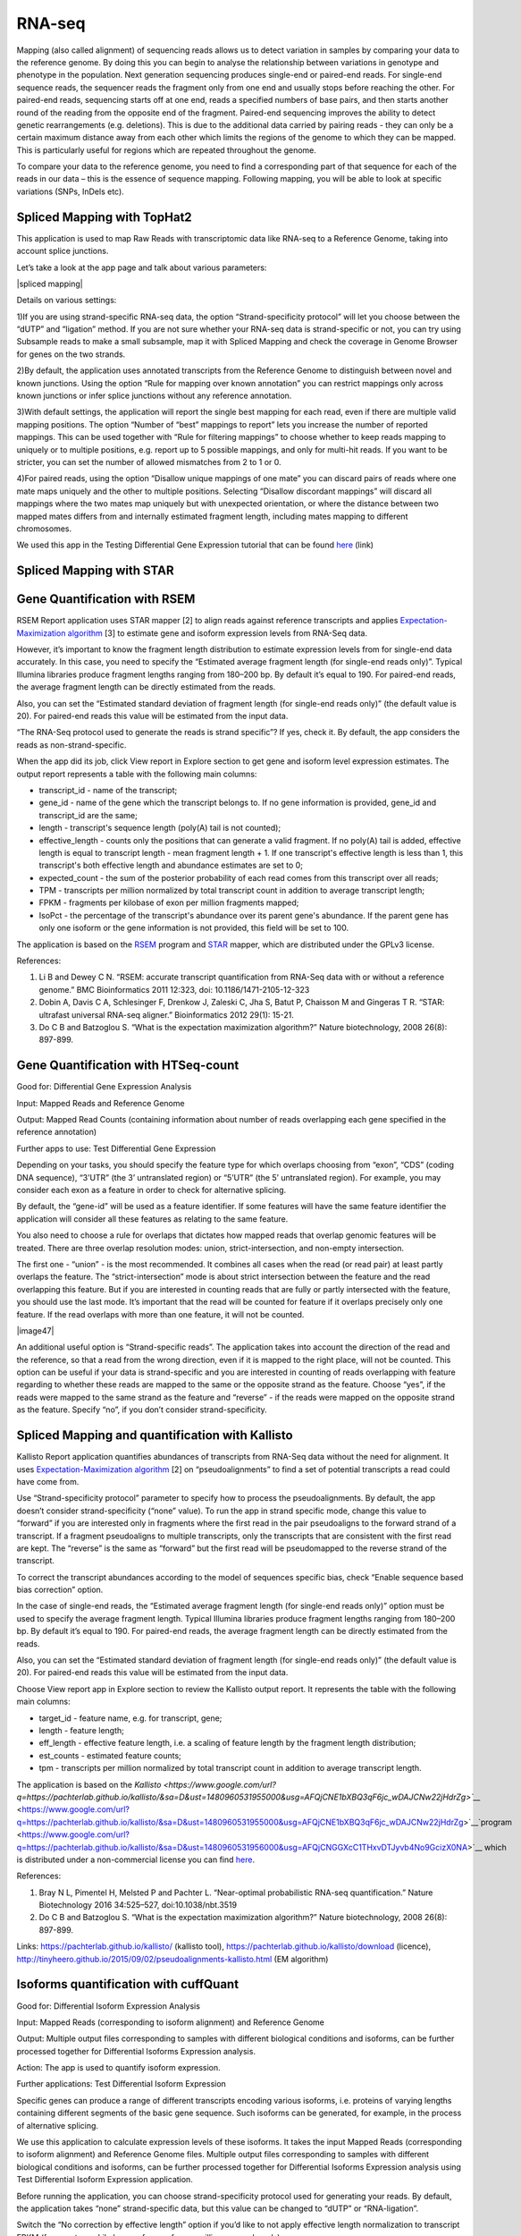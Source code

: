 RNA-seq
~~~~~~~

Mapping (also called alignment) of sequencing reads allows us to detect
variation in samples by comparing your data to the reference genome. By
doing this you can begin to analyse the relationship between variations
in genotype and phenotype in the population. Next generation sequencing
produces single-end or paired-end reads. For single-end sequence reads,
the sequencer reads the fragment only from one end and usually stops
before reaching the other. For paired-end reads, sequencing starts off
at one end, reads a specified numbers of base pairs, and then starts
another round of the reading from the opposite end of the fragment.
Paired-end sequencing improves the ability to detect genetic
rearrangements (e.g. deletions). This is due to the additional data
carried by pairing reads - they can only be a certain maximum distance
away from each other which limits the regions of the genome to which
they can be mapped. This is particularly useful for regions which are
repeated throughout the genome.

To compare your data to the reference genome, you need to find a
corresponding part of that sequence for each of the reads in our data
– this is the essence of sequence mapping. Following mapping, you will
be able to look at specific variations (SNPs, InDels etc).


Spliced Mapping with TopHat2
^^^^^^^^^^^^^^^^^^^^^^^^^^^^

This application is used to map Raw Reads with transcriptomic data like
RNA-seq to a Reference Genome, taking into account splice junctions.

Let’s take a look at the app page and talk about various parameters:

|spliced mapping|

Details on various settings:

1)If you are using strand-specific RNA-seq data, the option
“Strand-specificity protocol” will let you choose between the “dUTP” and
“ligation” method. If you are not sure whether your RNA-seq data is
strand-specific or not, you can try using Subsample reads to make a
small subsample, map it with Spliced Mapping and check the coverage in
Genome Browser for genes on the two
strands.

2)By default, the application uses annotated transcripts from the
Reference Genome to distinguish between novel and known junctions. Using
the option “Rule for mapping over known annotation” you can restrict
mappings only across known junctions or infer splice junctions without
any reference annotation.

3)With default settings, the application will report the single best
mapping for each read, even if there are multiple valid mapping
positions. The option “Number of “best” mappings to report” lets you
increase the number of reported mappings. This can be used together with
“Rule for filtering mappings” to choose whether to keep reads mapping to
uniquely or to multiple positions, e.g. report up to 5 possible
mappings, and only for multi-hit reads. If you want to be stricter, you
can set the number of allowed mismatches from 2 to 1 or 0.

4)For paired reads, using the option “Disallow unique mappings of one
mate” you can discard pairs of reads where one mate maps uniquely and
the other to multiple positions. Selecting “Disallow discordant
mappings” will discard all mappings where the two mates map uniquely but
with unexpected orientation, or where the distance between two mapped
mates differs from and internally estimated fragment length, including
mates mapping to different chromosomes.

We used this app in the Testing Differential Gene Expression tutorial
that can be found
`here <https://www.google.com/url?q=https://genestack.com/tutorial/mapping-rna-seq-reads-onto-a-reference-genome/&sa=D&ust=1480960531934000&usg=AFQjCNFMSiaZdYZX9Sp1-nzMlTdCUM_5DA>`__ (link)

Spliced Mapping with STAR
^^^^^^^^^^^^^^^^^^^^^^^^^

Gene Quantification with RSEM
^^^^^^^^^^^^^^^^^^^^^^^^^^^^^

RSEM Report application uses STAR mapper [2] to align reads against
reference transcripts and applies `Expectation-Maximization
algorithm <https://www.google.com/url?q=https://en.wikipedia.org/wiki/Expectation%25E2%2580%2593maximization_algorithm&sa=D&ust=1480960531936000&usg=AFQjCNEBalCXSFMsrtTXF_2Onc0ebj2Djw>`__ [3]
to estimate gene and isoform expression levels from RNA-Seq data.

However, it’s important to know the fragment length distribution to
estimate expression levels from for single-end data accurately. In this
case, you need to specify the “Estimated average fragment length (for
single-end reads only)”. Typical Illumina libraries produce fragment
lengths ranging from 180–200 bp. By default it’s equal to 190. For
paired-end reads, the average fragment length can be directly estimated
from the reads.

Also, you can set the “Estimated standard deviation of fragment length
(for single-end reads only)” (the default value is 20). For paired-end
reads this value will be estimated from the input data.

“The RNA-Seq protocol used to generate the reads is strand specific”? If
yes, check it. By default, the app considers the reads as
non-strand-specific.

When the app did its job, click View report in Explore section to get
gene and isoform level expression estimates. The output report
represents a table with the following main columns:

-  transcript\_id - name of the transcript;
-  gene\_id - name of the gene which the transcript belongs to. If no
   gene information is provided, gene\_id and transcript\_id are the
   same;
-  length - transcript's sequence length (poly(A) tail is not counted);
-  effective\_length - counts only the positions that can generate a
   valid fragment. If no poly(A) tail is added, effective length is
   equal to transcript length - mean fragment length + 1. If one
   transcript's effective length is less than 1, this transcript's both
   effective length and abundance estimates are set to 0;
-  expected\_count - the sum of the posterior probability of each read
   comes from this transcript over all reads;
-  TPM - transcripts per million normalized by total transcript count in
   addition to average transcript length;
-  FPKM - fragments per kilobase of exon per million fragments mapped;
-  IsoPct - the percentage of the transcript's abundance over its parent
   gene's abundance. If the parent gene has only one isoform or the gene
   information is not provided, this field will be set to 100.

The application is based on the
`RSEM <https://www.google.com/url?q=http://deweylab.github.io/RSEM/&sa=D&ust=1480960531941000&usg=AFQjCNFjee9tNzlLAIYCCE5MdnaUL6BK6g>`__ program
and
`STAR <https://www.google.com/url?q=https://github.com/alexdobin/STAR&sa=D&ust=1480960531942000&usg=AFQjCNFAhrRRKB4LfbFwdzh7e47fEJTb0Q>`__ mapper,
which are distributed under the GPLv3 license.

References:

#. Li B and Dewey C N. “RSEM: accurate transcript quantification from
   RNA-Seq data with or without a reference genome.” BMC Bioinformatics
   2011 12:323, doi: 10.1186/1471-2105-12-323
#. Dobin A, Davis C A, Schlesinger F, Drenkow J, Zaleski C, Jha S, Batut
   P, Chaisson M and Gingeras T R. “STAR: ultrafast universal RNA-seq
   aligner.” Bioinformatics 2012 29(1): 15-21.
#. Do C B and Batzoglou S. “What is the expectation maximization
   algorithm?” Nature biotechnology, 2008 26(8): 897-899.

Gene Quantification with HTSeq-count
^^^^^^^^^^^^^^^^^^^^^^^^^^^^^^^^^^^^

Good for: Differential Gene Expression Analysis

Input: Mapped Reads and Reference Genome

Output: Mapped Read Counts (containing information about number of reads
overlapping each gene specified in the reference annotation)

Further apps to use: Test Differential Gene Expression

Depending on your tasks, you should specify the feature type for which
overlaps choosing from “exon”, “CDS” (coding DNA sequence), “3’UTR” (the
3’ untranslated region) or “5’UTR” (the 5’ untranslated region). For
example, you may consider each exon as a feature in order to check for
alternative splicing.

By default, the “gene-id” will be used as a feature identifier. If some
features will have the same feature identifier the application will
consider all these features as relating to the same feature.

You also need to choose a rule for overlaps that dictates how mapped
reads that overlap genomic features will be treated. There are three
overlap resolution modes: union, strict-intersection, and non-empty
intersection.

The first one - “union” - is the most recommended. It combines all cases
when the read (or read pair) at least partly overlaps the feature. The
“strict-intersection” mode is about strict intersection between the
feature and the read overlapping this feature. But if you are interested
in counting reads that are fully or partly intersected with the feature,
you should use the last mode. It’s important that the read will be
counted for feature if it overlaps precisely only one feature. If the
read overlaps with more than one feature, it will not be counted. 

|image47|

An additional useful option is “Strand-specific reads”. The application
takes into account the direction of the read and the reference, so that
a read from the wrong direction, even if it is mapped to the right
place, will not be counted. This option can be useful if your data is
strand-specific and you are interested in counting of reads overlapping
with feature regarding to whether these reads are mapped to the same or
the opposite strand as the feature. Choose “yes”, if the reads were
mapped to the same strand as the feature and “reverse” - if the reads
were mapped on the opposite strand as the feature. Specify “no”, if you
don’t consider strand-specificity.

Spliced Mapping and quantification with Kallisto
^^^^^^^^^^^^^^^^^^^^^^^^^^^^^^^^^^^^^^^^^^^^^^^^

Kallisto Report application quantifies abundances of transcripts from
RNA-Seq data without the need for alignment. It uses
`Expectation-Maximization
algorithm <https://www.google.com/url?q=http://tinyheero.github.io/2015/09/02/pseudoalignments-kallisto.html&sa=D&ust=1480960531950000&usg=AFQjCNFybXjTk5KPRxNbmjxlhLL-3DHqww>`__ [2]
on “pseudoalignments” to find a set of potential transcripts a read
could have come from.

Use “Strand-specificity protocol” parameter to specify how to process
the pseudoalignments. By default, the app doesn’t consider
strand-specificity (“none” value). To run the app in strand specific
mode, change this value to “forward” if you are interested only in
fragments where the first read in the pair pseudoaligns to the forward
strand of a transcript. If a fragment pseudoaligns to multiple
transcripts, only the transcripts that are consistent with the first
read are kept. The “reverse” is the same as “forward” but the first read
will be pseudomapped to the reverse strand of the transcript.

To correct the transcript abundances according to the model of sequences
specific bias, check “Enable sequence based bias correction” option.

In the case of single-end reads, the “Estimated average fragment length
(for single-end reads only)” option must be used to specify the average
fragment length. Typical Illumina libraries produce fragment lengths
ranging from 180–200 bp. By default it’s equal to 190. For paired-end
reads, the average fragment length can be directly estimated from the
reads.

Also, you can set the “Estimated standard deviation of fragment length
(for single-end reads only)” (the default value is 20). For paired-end
reads this value will be estimated from the input data.

Choose View report app in Explore section to review the Kallisto output
report. It represents the table with the following main columns:

-  target\_id - feature name, e.g. for transcript, gene;
-  length - feature length;
-  eff\_length - effective feature length, i.e. a scaling of feature
   length by the fragment length distribution;
-  est\_counts - estimated feature counts;
-  tpm - transcripts per million normalized by total transcript count in
   addition to average transcript length.

The application is based on the
`Kallisto <https://www.google.com/url?q=https://pachterlab.github.io/kallisto/&sa=D&ust=1480960531955000&usg=AFQjCNE1bXBQ3qF6jc_wDAJCNw22jHdrZg>`__`  <https://www.google.com/url?q=https://pachterlab.github.io/kallisto/&sa=D&ust=1480960531955000&usg=AFQjCNE1bXBQ3qF6jc_wDAJCNw22jHdrZg>`__`program <https://www.google.com/url?q=https://pachterlab.github.io/kallisto/&sa=D&ust=1480960531956000&usg=AFQjCNGGXcC1THxvDTJyvb4No9GcizX0NA>`__ which
is distributed under a non-commercial license you can find
`here <https://www.google.com/url?q=https://pachterlab.github.io/kallisto/download&sa=D&ust=1480960531957000&usg=AFQjCNGSAn4zmuZk6doICwwo5UJRomORqA>`__.

References:

#. Bray N L, Pimentel H, Melsted P and Pachter L. “Near-optimal
   probabilistic RNA-seq quantification.” Nature Biotechnology 2016
   34:525–527, doi:10.1038/nbt.3519
#. Do C B and Batzoglou S. “What is the expectation maximization
   algorithm?” Nature biotechnology, 2008 26(8): 897-899.

Links:
`https://pachterlab.github.io/kallisto/ <https://www.google.com/url?q=https://pachterlab.github.io/kallisto/&sa=D&ust=1480960531958000&usg=AFQjCNFwEnUvLs3G_D06Nm-namQCuBh5lA>`__ (kallisto
tool),
`https://pachterlab.github.io/kallisto/download <https://www.google.com/url?q=https://pachterlab.github.io/kallisto/download&sa=D&ust=1480960531959000&usg=AFQjCNHK84Jj-rL_8ko43QfPhd4F-BSIiw>`__ (licence),
`http://tinyheero.github.io/2015/09/02/pseudoalignments-kallisto.html <https://www.google.com/url?q=http://tinyheero.github.io/2015/09/02/pseudoalignments-kallisto.html&sa=D&ust=1480960531959000&usg=AFQjCNF-2DCoxnVl6lfofDiGhLfeJbq-1w>`__ (EM
algorithm)

Isoforms quantification with cuffQuant
^^^^^^^^^^^^^^^^^^^^^^^^^^^^^^^^^^^^^^

Good for: Differential Isoform Expression Analysis

Input: Mapped Reads (corresponding to isoform alignment) and Reference
Genome

Output: Multiple output files corresponding to samples with different
biological conditions and isoforms, can be further processed together
for Differential Isoforms Expression analysis.

Action: The app is used to quantify isoform expression.

Further applications: Test Differential Isoform Expression

Specific genes can produce a range of different transcripts encoding
various isoforms, i.e. proteins of varying lengths containing different
segments of the basic gene sequence. Such isoforms can be generated, for
example, in the process of alternative splicing.

We use this application to calculate expression levels of these
isoforms. It takes the input Mapped Reads (corresponding to isoform
alignment) and Reference Genome files. Multiple output files
corresponding to samples with different biological conditions and
isoforms, can be further processed together for Differential Isoforms
Expression analysis using Test Differential Isoform Expression
application.

Before running the application, you can choose strand-specificity
protocol used for generating your reads. By default, the application
takes “none” strand-specific data, but this value can be changed to
“dUTP” or “RNA-ligation”.

Switch the “No correction by effective length” option if you’d like to
not apply effective length normalization to transcript FPKM (fragments
per kilo bases of exons for per million mapped reads).

The application always makes an initial estimation procedure to more
accurately weight reads mapping to multiple places in the genome.

This application is based on cuffQuant which is a part of
`Cufflinks <https://www.google.com/url?q=http://cufflinks.cbcb.umd.edu/&sa=D&ust=1480960531964000&usg=AFQjCNHU3aK5lX71_5lPCL820JdJ4BeLtw>`__.

Test Differential Gene Expression
^^^^^^^^^^^^^^^^^^^^^^^^^^^^^^^^^

Good for: Differential Gene Expression Analysis

Input: Mapped Read Counts (from Quantify Raw Coverage in Genestack app)

Action: The app performs differential gene expression analysis between
groups of samples. You can create these groups manually or apply auto
grouping when the application helps you to group your samples according
to experimental factor such as disease, tissue, sex, cell type, cell
line, treatment, organism, etc.

Further apps to use: Expression Navigator app

The application supports two statistical R packages - DESeq2 and edgeR
to perform normalization across libraries, fit negative binomial
distribution and likelihood ratio test (LRT) using generalized linear
model (GLM). With edgeR, one of the following types of dispersion
estimate is used, in order of priority and depending on the availability
of biological replicates: Tagwise, Trended, or Common. Also, edgeR is
much faster than DESeq2 for fitting GLM model, but it takes slightly
longer to estimate the dispersion. It’s important that edgeR gives
moderated fold changes for the extremely lowly DE genes which DESeq2
discards, showing that the likelihood of a gene being significantly
differentially expressed is related to how strongly it's expressed. So,
choose one of the packages according to your desires and run the
analysis.

For each group, a GLM LRT is carried out to find Differentially
Expressed (DE) genes in this group compared to the average of the other
groups. In the case of 2 groups, this reduces to the standard analysis
of finding genes that are differentially expressed between 2 groups.
Thus, for N groups, the application produces N tables of Top DE genes.
Each table shows the corresponding Log2(Fold Change), Log2(Counts per
Million), P-Value, and False Discovery Rate for each gene. Look at all
result tables and plots in Expression Navigator for Genes application.

1) Log2(Fold Change). Let’s assume, that we have two groups - with tumor
and with control samples. Then, for each gene in sample we know read
counts (output of Quantify Raw Coverage in Genes application). If we
divide read counts value for gene X (in the tumor sample) by the read
counts value for gene X (in the control sample) we’ll get Fold Change
value:

Fold Change = tumor/control

And if we apply Log2 transform for this value we’ll get Log2(Fold
Change).

2) Log2(Counts per Million). Dividing each read count by millions yields
counts per million (cpm), a simple measure of read abundance that can be
compared across libraries of different sizes. And if we apply
Log2 transform for this value we’ll get Log2(Counts per Million).

3) p-value. The application also counts p-value for each gene. A low
p–value is seen as evidence that the null hypothesis may not be true
(i.e., our gene is differentially expressed).

4) False discovery rate. FDR is the expected proportion of Type I errors
among the rejected hypotheses.

Expression Navigator for RNA-seq
^^^^^^^^^^^^^^^^^^^^^^^^^^^^^^^^

Good for: Differential Gene expression analysis, Differential Isoform
expression analysis.

|image48|Used to: filter and view the results of differential gene
expression analyses, including isoform expression.

The Expression navigator page contains 4 sections.

The topmost section, “Groups Information”, is a summary of the groups
available for comparison. Size refers to the number of samples used to
generate each group. The drop-down selection menu lets you choose which
groups to compare.

The leftmost section allows you to filter and choose genes for
comparison. You can filter by maximum acceptable false discovery rate
(FDR), up or down regulation, minimum log fold change (LogFC), and
minimum log counts per million (LogCPM).

1) Log2(Fold Change). Let’s assume, that we have two groups - with tumor
and with control samples. Then, for each gene in a sample we know read
counts (output of Quantify Raw Coverage in Genes application). If we
divide read counts value for gene X (in the tumor sample) by the read
counts value for gene X (in the control sample) we’ll get the Fold
Change value:

Fold Change = tumor/control

And if we apply a Log2 transform for this value we’ll get Log2(Fold
Change). Genes with positive Log FC are considered to be up-regulated in
the selected group, ones with negative Log FC are down-regulated.

2) Log2(Counts per Million). Dividing each read count by millions yields
counts per million (cpm), a simple measure of read abundance that can be
compared across libraries of different sizes. And if we apply Log2
transform for this value we’ll get Log2(Counts per Million).

Counts per Million =  reads(gene)\^106/reads(all genes)

3) p-value. The application also counts p-value for each gene. A low
p–value is seen as evidence that the null hypothesis may not be true
(i.e., our gene is differentially expressed).

4) False discovery rate. FDR is the expected proportion of Type I errors
among the rejected null hypotheses. In other words, it’s the fraction of
genes for which a significant variation was identified incorrectly. You
can read more about it
`here <https://www.google.com/url?q=http://www.cbil.upenn.edu/PaGE/fdr.html&sa=D&ust=1480960531980000&usg=AFQjCNGB8RddgrwvSzTLjucTxGejSMgqEA>`__.

The buttons at the bottom of the section allow you to refresh the list
based on your filtering criteria or clear your selection.

The top right
section contains a box
plots of expression levels. Genes are listed on the x axis with one bar
present for each  selected group. Log normalized expression levels are
plotted on the y axis.

The bottom right section contains a search box for genes of interest.
You can search for one gene at a time with auto-complete functionality.
These genes do not need to be on the filtered list.

This application is based on two R packages -
`DESeq2 <https://www.google.com/url?q=http://www.bioconductor.org/packages/release/bioc/html/DESeq2.html&sa=D&ust=1480960531982000&usg=AFQjCNHUCbU9X0qoNDWWc4dqZwMwGZOhNw>`__ and
`edgeR <https://www.google.com/url?q=http://www.bioconductor.org/packages/2.13/bioc/html/edgeR.html&sa=D&ust=1480960531983000&usg=AFQjCNGga-RmFYLwPva_sWSoZyblphb2ig>`__.

You can read more about this app in the following
`tutorial <https://www.google.com/url?q=https://genestack.com/tutorial/counting-reads-mapped-to-annotated-features/&sa=D&ust=1480960531983000&usg=AFQjCNGnBFzRjgLDGgRvjTDe0umXpihQ1w>`__.

References:

#. Love MI, Huber W and Anders S. “Moderated estimation of fold change
   and dispersion for RNA-seq data with DESeq2.” Genome Biology. 2014;
   15(12):550.
#. Robinson MD, McCarthy DJ and Smyth GK. “edgeR: a Bioconductor package
   for differential expression analysis of digital gene expression
   data.” Bioinformatics. 2010; 26(1):139-140.

Links:
`http://www.bioconductor.org/packages/release/bioc/html/DESeq2.html <https://www.google.com/url?q=http://www.bioconductor.org/packages/release/bioc/html/DESeq2.html&sa=D&ust=1480960531985000&usg=AFQjCNHmLvVJ1fGf6hrnWo7wzwmUMFX5aA>`__ (DESeq2)
and
`http://www.bioconductor.org/packages/2.13/bioc/html/edgeR.html <https://www.google.com/url?q=http://www.bioconductor.org/packages/2.13/bioc/html/edgeR.html&sa=D&ust=1480960531985000&usg=AFQjCNGhfjFBlDDWaXv1rE6MuQhQpFzWrA>`__ (edgeR);
`http://www.cbil.upenn.edu/PaGE/fdr.html <https://www.google.com/url?q=http://www.cbil.upenn.edu/PaGE/fdr.html&sa=D&ust=1480960531986000&usg=AFQjCNEL6qdg6agmqnsXX1OwJqfeK99CNQ>`__ (FDR)

Expression Navigator for splice isoforms
^^^^^^^^^^^^^^^^^^^^^^^^^^^^^^^^^^^^^^^^

Good for: Testing Differential Isoform Expression Analysis

Input: Multiple Data files with FPKM isoform counts (produced by
Quantify FPKM Coverage in Isoforms app)

Action: The app performs differential expression (DE) analysis between
two groups of samples corresponding to different conditions. You can
create these groups manually or apply auto grouping when the application
helps you to group your samples according to experimental factor such as
disease, tissue, cell type, cell line, treatment etc. It’s important
that to run DE analysis you need to create only two groups.

Results exploration:  Expression Navigator for Isoforms

In “Program Options” section you can apply two options to run the
analysis. The first one - “Apply fragment bias correction” - if checked,
the application runs the bias detection and correction algorithm which
can significantly improve accuracy of transcript abundance estimates.
Use the second option “Apply multiple reads correction” if you’d like to
apply the multiple reads correction.

The application finds isoforms that are differentially expressed between
2 groups and produces 2 tables of Top DE transcripts. Each table shows
the corresponding Log2(Fold Change), Log2(Counts per Million), P-Value,
and False Discovery Rate for each isoform. To visualize your results run
Expression Navigator for Isoforms application.

1) Log2(Fold Change). Let’s assume, that we have two groups - with tumor
and with control samples. Then, for each transcript in sample we know
read counts (output of Quantify Raw Coverage in Genes
 application). If we divide read counts
value for transcript X (in the tumor sample) by the read counts value
for transcript X (in the control sample) we’ll get Fold Change value:

Fold Change = tumor/control

And if we apply Log2 transform for this value we’ll get Log2(Fold
Change).

2) Log2(Counts per Million). Dividing each read count by millions yields
counts per million (cpm), a simple measure of read abundance that can be
compared across libraries of different sizes. And if we apply
Log2 transform for this value we’ll get Log2(Counts per Million).

3) p-value. The application also counts p-value for each isoform. A low
p–value is seen as evidence that the null hypothesis may not be true
(i.e., our isoform is differentially expressed).

4) False discovery rate. FDR is the expected proportion of Type I errors
among the rejected hypotheses.

This application is based on cuffdiff which is a part of
`Cufflinks <https://www.google.com/url?q=http://cufflinks.cbcb.umd.edu/&sa=D&ust=1480960531994000&usg=AFQjCNH88na23xIz5CUAowl7LLWgSpC31A>`__.

Single cell RNA-seq analysis
^^^^^^^^^^^^^^^^^^^^^^^^^^^^

Single-cell RNA-seq Analyser + Visualiser need to be merged

Good for: Single-cell RNA-seq Analysis

Input: single-cell RNA-seq data

Action: The app identifies heterogeneously-expressed (HE) genes across
cells, while accounting for technical noise.

Further apps to use : Single-cell RNA-seq Visualiser

The application supports two algorithms for HE analysis. The first uses
spike-in data (artificially introduced RNAs of known abundance) to
calibrate a noise model [1]. The second method is a non-parametric
algorithm based on smoothing splines and doesn’t require the presence of
spike-in data.

To identify highly variable genes you can try different options.
“Exclude samples with low coverage” option (switched by default) allows
you to exclude or include for analysis samples with low read
counts.

Set significance level for the p-value (-10log₁₀(p)). The application
will use the default of 1, which corresponds to selecting genes for
which P is smaller than 0.1.

The “Use spike-ins to calibrate noise” option determines whether or not
spike-in data should be taken into account. If you select only one
folder before running the app, you will use spike-free algorithm and
this option will be switched off by default. But if you select two
folders, one for biological and the other for spike-in data, you can use
the Brennecke algorithm [1]  which requires this option.  

The next three options will be available if spike-ins are included in
the experiment and “Use spike-ins to calibrate noise” option is
switched. You’ll be able to set “Expected
biological CV” which is the minimum threshold chosen for quantifying the
level of biological variability (CV - coefficient of variation) expected
in the null hypothesis of the model. The default value is 0.5.

The other two options - “Noise fit - proportion of genes with high CV²
to remove” and “Noise fit - proportion of genes with low mean expression
to remove” - enable us to exclude a fraction of spike-in genes to fit
the noise model, because extreme outliers tend to skew the fit. The
default values for these options are 0 and 0.85, consequently.

To look at the HE analysis results, open the created Single-cell RNA-seq
Analysis page in  Single-cell RNA-seq visualizer.

This application is based on such `R
packages <https://www.google.com/url?q=http://cran.r-project.org/&sa=D&ust=1480960532001000&usg=AFQjCNE1yhmhcF9OD882Ld6di-TrSBg14w>`__ as
DESeq, statmod, ape, flashClust and RSJONIO.

References:

#. Brennecke P, Anders S, Kim JK, Kolodziejczyk AA, Zhang X, Proserpio
   V, Baying B, Benes V, Teichmann SA, Marioni JC, Heisler MG.
   “Accounting for technical noise in single-cell RNA-seq experiments.”
   Nature Methods. 2013 Sep 22; 10(11):1093–1095.

Read more about single-cell RNA-seq analysis on Genestack here:
`https://genestack.com/blog/2016/02/22/visualisation-clustering-methods-single-cell-rna-seq-data/ <https://www.google.com/url?q=https://genestack.com/blog/2016/02/22/visualisation-clustering-methods-single-cell-rna-seq-data/&sa=D&ust=1480960532003000&usg=AFQjCNFAjkflTkJ-VOc9Pmyr7WT2N61K8Q>`__

Single-cell RNA-Seq Visualisation
^^^^^^^^^^^^^^^^^^^^^^^^^^^^^^^^^

Good for: Single-cell RNA-seq Analysis

Used to: Explore cell-to-cell variability in gene expression in even
seemingly homogeneous cell populations based on scRNA-Seq datasets.

The application shows basic statistics such as the number of identified
highly variable genes across the analysed samples. It also provides
several quality control (QC) plots allowing to check the quality of raw
sequencing data, estimate and fit technical noise for the
Brennecke algorithm, and detect the genes with significantly high
variability in expression. Expression of the highly variable genes
across all cell samples is represented by an interactive clustered
heatmap. Finally, several plots in the Samples Visualisation section can
be used to detect cell subpopulations and identify novel cell
populations based on gene expression heterogeneity in the single-cell
transcriptomes.

QC plots are adopted from the original paper by Brennecke et al [1]. In
all the plots described below, gene expression levels are normalized
using the DESeq normalization procedure [2].

QC plots are adopted from the original paper by Brennecke et al [1].

The first plot describing the quality of raw data is the Scatter Plot of
Normalised Read Counts, which shows the cell-to-cell correlation of
normalized gene expression levels. Each dot represents a gene, its
x-coordinate is the normalized gene count in the first cell, and its
y-coordinate is the normalized gene count in the second cell. If
spike-ins were used during the analysis, separate plots will be rendered
for spike-in genes and for sample genes.

The Technical Noise Fit and Highly Variable Genes plots provide a visual
summary of the gene expression noise profile in your dataset across all
cells. They graph the squared coefficient of variation (CV2) against the
average normalized read counts across samples.  The Gene Expression
Variability QC plot allows you to visualize the genes whose expression
significantly varies across cells. A gene is considered as highly
variable if its coefficient of biological variation is significantly
higher than 50% (CV2 > 0.25)  and the biological part of its coefficient
of variation is significantly higher than a user-defined threshold (its
default value is 50%, and can be modified in the Single-cell
Analyser). The coefficient of variation is defined as the standard
deviation divided by the mean. It is thus a standardized measure of
variance.

If spike-ins were used to calibrate technical noise, then the separate
Technical Noise Fit plot is displayed. On this plot, each dot
corresponds to a “ technical gene” (spike-in gene).It plots the mean
normalized count across all samples on the x-coordinate and the squared
coefficient of variation (CV2) of the normalized counts across all
samples on the y-coordinate. The coefficient of variation is defined as
the standard deviation divided by the mean. It is thus a standardized
measure of variance. The plot also represents the fitted noise model as
a solid red line (with 95% confidence intervals as dotted red lines). It
allows you to check whether the noise model fits the data reasonably
well. If it is not the case, you should change the noise fitting
parameters in the Single-cell Analysis application.

The interactive heatmap depicts the log normalised read count of each
significant highly variable gene (rows) in each cell sample (columns).
Hierarchical clustering of molecular profiles from cell samples is based
on the similarity in gene expression of highly expressed genes and
allows identification of  molecularly distinct cell populations. The
heatmap is clustered both by columns and by rows, to identify clusters
of samples with similar gene expression profiles, and clusters of
potentially co-expressed genes. The bi-clustered heatmap is provided by
an open source interactive Javascript library
`InCHlib <https://www.google.com/url?q=http://openscreen.cz/software/inchlib/home/&sa=D&ust=1480960532013000&usg=AFQjCNGnCwLQvBZYAwnvVft_NSwJUYeZrg>`__ (Interactive
Cluster Heatmap library) [3].

The Samples Visualisation section provides interactive plots used to
cluster cell samples based on expression of highly variable genes.
Currently, two alternative methods are supported for visualisation and
clustering of samples: the first one is based on the t-distributed
Stochastic Neighbour Embedding (t-SNE) algorithm [4] and the second one
uses Principal Component Analysis (PCA). For automatic cluster
identification, the k-means clustering algorithm can be used in
combination with either  t-SNE or PCA.
K-means clustering requires you to supply
a number of clusters to look for ("k"). You can either enter it manually
using the dropdown menu or use the suggested value estimated using the
"elbow" method (choosing a value of k such that increasing the number of
clusters does not significantly reduce the average "spread" within each
cluster).

The Interactive Principal Component Analysis (PCA) scatter plot is
rendered using the
`NVD3 <https://www.google.com/url?q=http://nvd3.org/&sa=D&ust=1480960532015000&usg=AFQjCNGqXKChcZFjmqBSR5lfGkPjYLtq_A>`__ Javascript
library. The PCA features and k-means algorithm results are computed
using R's built-in functions
`prcomp <https://www.google.com/url?q=https://stat.ethz.ch/R-manual/R-patched/library/stats/html/prcomp.html&sa=D&ust=1480960532015000&usg=AFQjCNG0r7sbyWopaE14KyEE4d1vgwm92A>`__ and
`knn <https://www.google.com/url?q=https://stat.ethz.ch/R-manual/R-devel/library/class/html/knn.html&sa=D&ust=1480960532016000&usg=AFQjCNEqyNo-UhfT52yacNJBHNwelCFISA>`__.
The t-SNE transformation is computed using the
`Rtsne <https://www.google.com/url?q=http://cran.r-project.org/web/packages/Rtsne/index.html&sa=D&ust=1480960532017000&usg=AFQjCNGbgjxYIH_Ao0k-ARQ5A9JAqJLUwQ>`__ package.

You can read more about the app
`here <https://www.google.com/url?q=https://genestack.com/blog/2016/02/22/visualisation-clustering-methods-single-cell-rna-seq-data/&sa=D&ust=1480960532018000&usg=AFQjCNGwmsnPH2lWurlcrYcwrekhm-9OkQ>`__.

References: 

#. Brennecke P, Anders S, Kim JK, Kołodziejczyk AA, Zhang X, Proserpio
   V, Baying B, Benes V, Teichmann SA, Marioni JC and Heisler MG.
   “Accounting for technical noise in single-cell RNA-seq experiments.”
   Nature Methods 2013 10(11), 1093-1095. PMID: 24056876
#. Anders S and Huber W. "Differential expression analysis for sequence
   count data". Genome Biology 2010 11:R106  
#. Škuta C, Bartůněk P and Svozil D. “InCHlib–interactive cluster
   heatmap for web applications.” Journal of Cheminformatics 2014 6(1),
   1-9.
#. van der Maaten LJP and Hinton GE. “Visualizing High-Dimensional Data
   Using t-SNE.” Journal of Machine Learning Research 2008 9(11),
   2579-2605

Read more about single-cell RNA-seq analysis on Genestack here:
`https://genestack.com/blog/2016/02/22/visualisation-clustering-methods-single-cell-rna-seq-data/ <https://www.google.com/url?q=https://genestack.com/blog/2016/02/22/visualisation-clustering-methods-single-cell-rna-seq-data/&sa=D&ust=1480960532022000&usg=AFQjCNFHLp_YAJtq-t55uRJlHo1K1NAPwg>`__

.. note:: **Reference Genomes**

          One way or another, most bioinformatics analysis pipelines, regardless
          of the data type analysed, require the use of a reference genome. For
          instance,  we use reference genomes in `DNA methylation
          analysis <https://www.google.com/url?q=https://genestack.com/tutorial/whole-genome-bisulfite-sequencing-analysis/&sa=D&ust=1480960532024000&usg=AFQjCNEON1E936WzebWy5w5hCqDobFfbyQ>`__,
          in `differential gene expression
          analysis <https://www.google.com/url?q=https://genestack.com/tutorial/testing-differential-gene-expression-on-genestack-platform/&sa=D&ust=1480960532025000&usg=AFQjCNF8iK-m3LAGKdEi3YCpFxG4BQO4jg>`__,
          and analysis of the `transcriptomic heterogeneity within populations of
          cells <https://www.google.com/url?q=https://genestack.com/blog/2014/09/24/single-cell-rna-seq-analysis-tutorial/&sa=D&ust=1480960532025000&usg=AFQjCNF8rzNCeKOex8EvDd2Y0DVNHe855A>`__.
          The choice of a reference genome can increase the quality and accuracy
          of the downstream analysis or it can have a harmful effect on it. For
          instance, it has been shown that the choice of a gene annotation has a
          big impact on RNA-seq data analysis, but also on `variant effect
          prediction <https://www.google.com/url?q=http://www.intechopen.com/books/references/next-generation-sequencing-advances-applications-and-challenges/impact-of-gene-annotation-on-rna-seq-data-analysis%23B34&sa=D&ust=1480960532026000&usg=AFQjCNHaCNQIeKNrxp0ot4JjVhZTFfN3fA>`__[
          1, 2].

          On Genestack, you can find `several reference
          genomes <https://www.google.com/url?q=https://platform.genestack.org/endpoint/application/run/genestack/signin?original_url%3D%252Fendpoint%252Fapplication%252Frun%252Fgenestack%252Ffilebrowser%253Fa%253DGSF000018%2526action%253DviewFile%2526page%253D1&sa=D&ust=1480960532027000&usg=AFQjCNHhglPt1_5NPlkDPhTBlVLosmZJ6A>`__ for
          some of the most common model organisms. We are adding more and more
          reference genomes of model organisms to this list regularly.
           
          For some organisms we provide several genomes, e.g.  there are 3
          reference genomes for H. sapiens. What are the differences between these
          reference genomes? And how do you chose the correct one?  The answer is
          not so straightforward and depends on several factors – let’s discuss
          each of them:

          1) Versions of the reference genome

          For instance:  Homo sapiens GRCh37.75 (unmasked) vs GRCh38.80 (unmasked)

          The numbers correspond to versions (or “builds”) of the reference genome
          – the higher the number, the more recent the version. We generally
          recommend you use the latest version possible. One thing to remember is
          that for the newest genome builds, it’s likely that resources such as
          genome annotations and functional information will be limited, as it
          takes time for Ensembl/ UCSC to integrate additional genomic data with
          the new build. You can read more about it a `blog
          post <https://www.google.com/url?q=http://genomespot.blogspot.co.uk/2015/06/mapping-ngs-data-which-genome-version.html&sa=D&ust=1480960532030000&usg=AFQjCNFBJPxQvY3k5N-9Vf16-S9qYj1Sqg>`__ from
          Genome Spot blog and in
          `this <https://www.google.com/url?q=http://www.bio-itworld.com/2014/1/27/getting-know-new-reference-genome-assembly.html&sa=D&ust=1480960532030000&usg=AFQjCNHF02fY7GpNpuUrkVxx4steDpXYng>`__`article <https://www.google.com/url?q=http://www.bio-itworld.com/2014/1/27/getting-know-new-reference-genome-assembly.html&sa=D&ust=1480960532030000&usg=AFQjCNHF02fY7GpNpuUrkVxx4steDpXYng>`__ from
          Bio-IT.

          2) One organism – many strains

          K12 and O103:H2 are two different strains of E.coli.
          `K12 <https://www.google.com/url?q=https://www.genome.wisc.edu/resources/strains.htm&sa=D&ust=1480960532032000&usg=AFQjCNH9An3zJ5ilwpvmVlEVsxbLsRLFFA>`__ is
          an innocuous strain commonly used in various labs around the world.
          `O103:H2 <https://www.google.com/url?q=http://aem.asm.org/content/79/23/7502.full&sa=D&ust=1480960532033000&usg=AFQjCNEHcWj9cqdYfeXTHPadk8p4twNGrQ>`__ is
          a pathogenic strain, commonly isolated from human cases in Europe.
          Depending on your experiment, you should choose a matching reference
          genome. 

          3) Masked, soft-masked and unmasked genomes

          There are three types of Ensembl reference genomes: unmasked,
          soft-masked and masked.

          Generally speaking, it’s recommended to use unmasked reference genome
          builds for alignment.

          Masking is used to detect and conceal interspersed repeats and low
          complexity DNA regions so that they could be processed properly by
          alignment tools.

          Masking can be performed by special tools, like
          `RepeatMasker <https://www.google.com/url?q=http://www.repeatmasker.org/&sa=D&ust=1480960532035000&usg=AFQjCNHVO50QRN7dUkikjWjvgoLYePqSgg>`__.
           The tool goes through DNA sequence looking for repeats and
          low-complexity regions.

          There are two types of masked reference genomes: masked and soft-masked.

          MASKED

          Masked reference genomes are also known as hard-masked DNA sequences.
          Repetitive and low complexity DNA regions are detected and replaced with
          ‘N’s. The use of masked genome may adversely affect the analysis
          results, leading to wrong read mapping and incorrect variant calls.

          When should you use a masked genome?

          We generally don’t recommend using masked genome, as it relates to the
          loss of information (after mapping, some “unique” sequences may not be
          truly unique) and does not guarantee 100% accuracy and sensitivity (e.g.
          masking cannot be absolutely perfect). Moreover, it can lead to the
          increase in number of falsely mapped reads.

          SOFT-MASKED  

          In soft-masked reference genomes, repeats and low complexity regions are
          also detected but in this case they are masked by converting to a
          lowercase variants of the base (e.g. acgt).

          When should you use a soft-masked genome?

          The soft-masked sequence does contain repeats indicated by lowercase
          letters, so the use of soft-masked reference could improve the quality
          of the mapping without detriment to sensitivity. But it should be noted
          that most of the alignment tools do not take into account soft-masked
          regions, for example BWA, tophat, bowtie2 tools always use all bases in
          alignment weather they are in lowercase nucleotides or not. That is why,
          there is no actual benefit from the use of soft masked genome in
          comparison with unmasked one.

          Therefore, we recommend you use unmasked genomes when you don’t want to
          lose any information. If you want to perform some sort of filtering,
          it’s better to do so  after the mapping step.

          Example:

          To perform WES analysis, we recommend you use an unmasked reference
          genome of the latest releases and assemblies (e.g. Homo sapiens /
          GRCh38.80 (unmasked) for human samples).

          The bioinformatics community is divided on the topic of the use of
          reference genomes. It is our personal opinion that it is best to always
          use unmasked genome and perform filtering after the mapping step.
          However, if you would like to read more on the topic, we suggest taking
          a look at the following papers:

          #. `McCarthy DJ, Humburg P, Kanapin A, Rivas MA, Gaulton K, Cazier JB,
             Donnelly P. Choice of transcripts and software has a large effect on
             variant annotation. Genome Med.
             2014;6(3):26; <https://www.google.com/url?q=https://genomemedicine.biomedcentral.com/articles/10.1186/gm543&sa=D&ust=1480960532039000&usg=AFQjCNFQKTLLLg3B69W8VzPfoavzieNoow>`__

          2. `Frankish A, Uszczynska B, Ritchie GR, Gonzalez JM, Pervouchine D,
             Petryszak R, et al. Comparison of GENCODE and RefSeq gene annotation
             and the impact of reference geneset on variant effect prediction. BMC
             Genomics. 2015;16 (Suppl
             8):S2 <https://www.google.com/url?q=http://bmcgenomics.biomedcentral.com/articles/10.1186/1471-2164-16-S8-S2&sa=D&ust=1480960532040000&usg=AFQjCNEhK7CXAJi8svzmvtqxfNNceHfm2w>`__